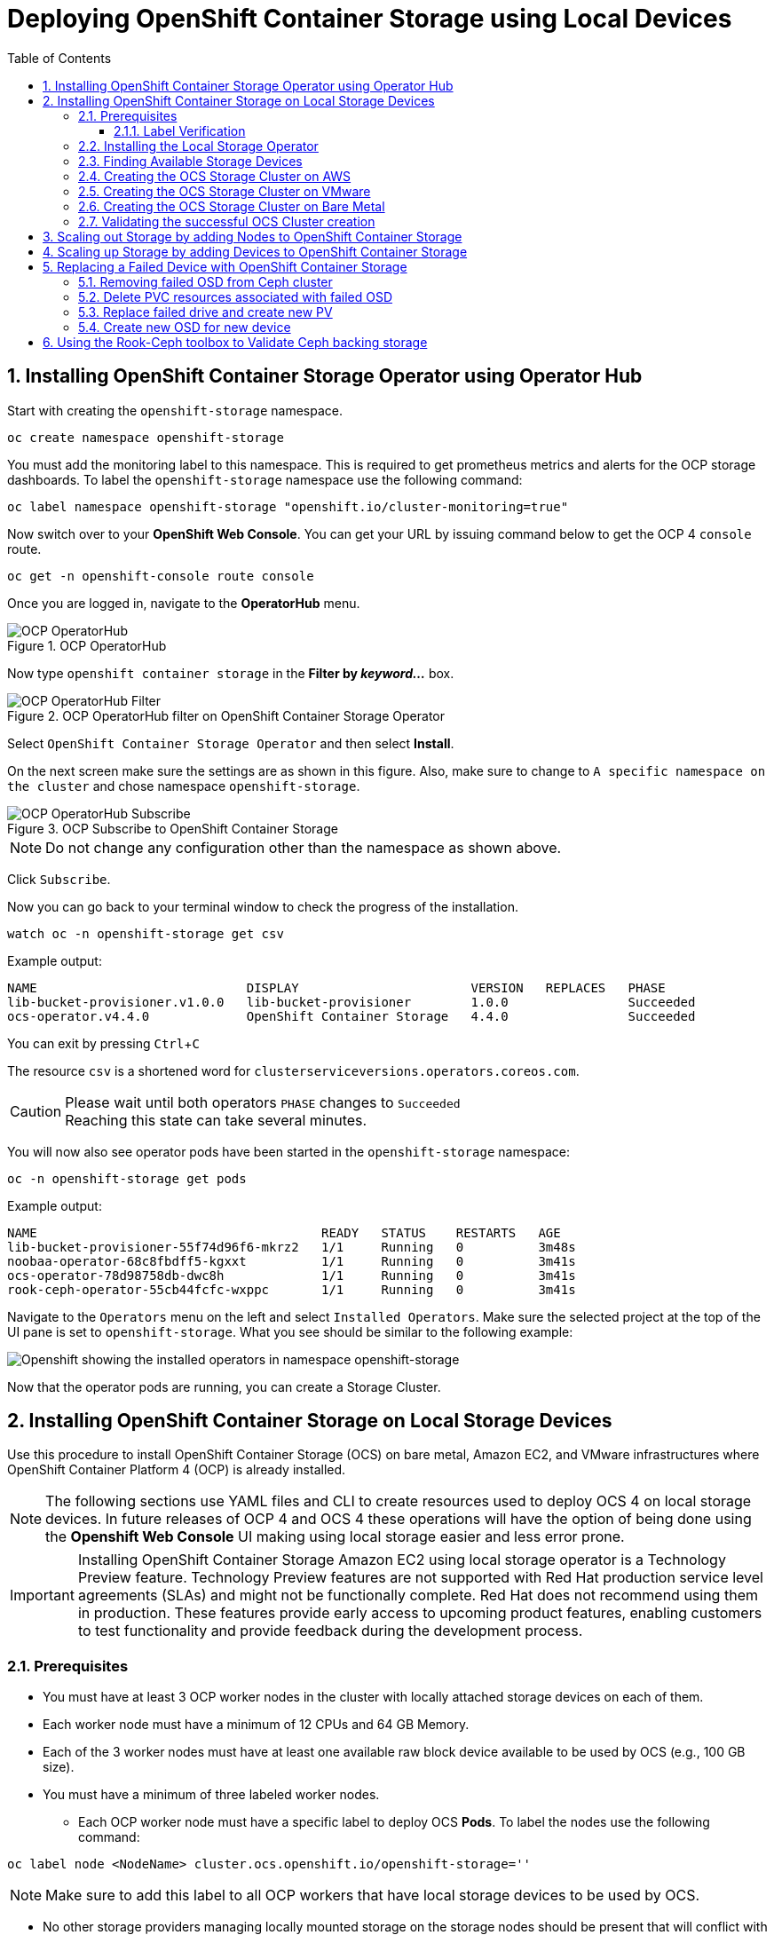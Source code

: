 = Deploying OpenShift Container Storage using Local Devices
:toc: right
:toclevels: 3
:icons: font
:source-highlighter: pygments
:source-language: shell
:numbered:
:imagesdir: ../docs/imgs/
// Activate experimental attribute for Keyboard Shortcut keys
:experimental:

== Installing OpenShift Container Storage Operator using Operator Hub

Start with creating the `openshift-storage` namespace.

[source,role="execute"]
----
oc create namespace openshift-storage
----

You must add the monitoring label to this namespace. This is required to get prometheus metrics and alerts for the OCP storage dashboards. To label the `openshift-storage` namespace use the following command:

[source,role="execute"]
----
oc label namespace openshift-storage "openshift.io/cluster-monitoring=true"
----

// [IMPORTANT]
// ====
// If deploying an OCS pre-release version, *skip* the steps above to create openshift-storage namespace. Instead use https://raw.githubusercontent.com/red-hat-storage/ocs-training/ocs-eap/ocp4ocs4/deploy-with-olm.yaml[deploy-with-olm.yaml] and execute `oc create -f deploy-with-olm.yaml`.
// 
// .Example output:
// ----
// namespace/openshift-storage created
// operatorgroup.operators.coreos.com/openshift-storage-operatorgroup created
// catalogsource.operators.coreos.com/ocs-catalogsource created
// catalogsource.operators.coreos.com/lib-bucket-catalogsource created
// ----
// ====

Now switch over to your *OpenShift Web Console*. You can get your URL by issuing command below to get the OCP 4 `console` route.

[source,role="execute"]
----
oc get -n openshift-console route console
----

Once you are logged in, navigate to the *OperatorHub* menu.

.OCP OperatorHub
image::OCS-OCP-OperatorHub.png[OCP OperatorHub]

Now type `openshift container storage` in the *Filter by _keyword..._* box.

.OCP OperatorHub filter on OpenShift Container Storage Operator
image::OCS4-OCP-OperatorHub-Filter.png[OCP OperatorHub Filter]

Select `OpenShift Container Storage Operator` and then select *Install*.

On the next screen make sure the settings are as shown in this figure. Also, make sure to change to `A specific namespace on the cluster` and chose namespace `openshift-storage`.

.OCP Subscribe to OpenShift Container Storage
image::OCS4-OCP-OperatorHub-Subscribe.png[OCP OperatorHub Subscribe]

NOTE: Do not change any configuration other than the namespace as shown above.

Click `Subscribe`.

Now you can go back to your terminal window to check the progress of the installation.

[source,role="execute"]
----
watch oc -n openshift-storage get csv
----
.Example output:
----
NAME                            DISPLAY                       VERSION   REPLACES   PHASE
lib-bucket-provisioner.v1.0.0   lib-bucket-provisioner        1.0.0                Succeeded
ocs-operator.v4.4.0             OpenShift Container Storage   4.4.0                Succeeded
----

You can exit by pressing kbd:[Ctrl+C]

The resource `csv` is a shortened word for `clusterserviceversions.operators.coreos.com`.

.Please wait until both operators `PHASE` changes to `Succeeded`
CAUTION: Reaching this state can take several minutes.

You will now also see operator pods have been started in the `openshift-storage` namespace:

[source,role="execute"]
----
oc -n openshift-storage get pods
----
.Example output:
----
NAME                                      READY   STATUS    RESTARTS   AGE
lib-bucket-provisioner-55f74d96f6-mkrz2   1/1     Running   0          3m48s
noobaa-operator-68c8fbdff5-kgxxt          1/1     Running   0          3m41s
ocs-operator-78d98758db-dwc8h             1/1     Running   0          3m41s
rook-ceph-operator-55cb44fcfc-wxppc       1/1     Running   0          3m41s
----

Navigate to the `Operators` menu on the left and select `Installed Operators`. Make sure the selected project at the top of the UI pane is set to `openshift-storage`. What you see should be similar to the following example:

image::OCP4-installed-operators.png[Openshift showing the installed operators in namespace openshift-storage]

Now that the operator pods are running, you can create a Storage Cluster.

== Installing OpenShift Container Storage on Local Storage Devices

Use this procedure to install OpenShift Container Storage (OCS) on bare metal, Amazon EC2, and VMware infrastructures where OpenShift Container Platform 4 (OCP) is already installed.

[NOTE]
====
The following sections use YAML files and CLI to create resources used to deploy OCS 4 on local storage devices. In future releases of OCP 4 and OCS 4 these operations will have the option of being done using the *Openshift Web Console* UI making using local storage easier and less error prone.
====

[IMPORTANT]
====
Installing OpenShift Container Storage Amazon EC2 using local storage operator is a Technology Preview feature. Technology Preview features are not supported with Red Hat production service level agreements (SLAs) and might not be functionally complete. Red Hat does not recommend using them in production. These features provide early access to upcoming product features, enabling customers to test functionality and provide feedback during the development process.
====

=== Prerequisites

* You must have at least 3 OCP worker nodes in the cluster with locally attached storage devices on each of them.
* Each worker node must have a minimum of 12 CPUs and 64 GB Memory.
* Each of the 3 worker nodes must have at least one available raw block device available to be used by OCS (e.g., 100 GB size).
* You must have a minimum of three labeled worker nodes.

** Each OCP worker node must have a specific label to deploy OCS *Pods*. To label the nodes use the following command:

[source,role="execute"]
----
oc label node <NodeName> cluster.ocs.openshift.io/openshift-storage=''
----

NOTE: Make sure to add this label to all OCP workers that have local storage devices to be used by OCS.

* No other storage providers managing locally mounted storage on the storage nodes should be present that will conflict with the Local Storage Operator (LSO).

==== Label Verification

Amazon EC2 zone and region topology labels are dynamically applied to OCP nodes by the AWS Cloud Provider. In VMware or bare metal environments, rack topology labels can be applied by a cluster administrator prior to OCS being deployed. OCS inspects zone and rack topology labels and uses them to inform placement policies for data availability and durability.

[NOTE]
====
OCS requires at least three failure domains for data safety and the domains should be *symmetrical* in terms of node quantity. If the OCP nodes used for the OCS deployment do not have preexisting topology labels OCS will generate three virtual racks using `topology.rook.io/rack` topology labels.
====

The following command will output a list of nodes with the OCS label, and print a column for each of the topology labels OCS takes into consideration.

[source,role="execute"]
----
oc get nodes -L failure-domain.beta.kubernetes.io/zone,failure-domain.beta.kubernetes.io/rack,failure-domain.kubernetes.io/zone,failure-domain.kubernetes.io/rack -l cluster.ocs.openshift.io/openshift-storage=''
----

If the output from this command does not print *any* topology labels, then it is safe to proceed.

If the output from this command shows at least three existing unique topology labels (eg. three different racks, or three different zones), then it is safe to proceed.

If there are existing rack labels *and* there are less than 3 different values (e.g., 2 nodes in rack1 and 1 node in rack2 only), then different nodes should be labeled for OCS.

=== Installing the Local Storage Operator

Start with creating the `local-storage` namespace.

[source,role="execute"]
----
oc new-project local-storage
----

Now switch over to your *Openshift Web Console* and select *OperatorHub*. Type `local storage` in the *Filter by _keyword..._* box.

image::OCP4-LSO-filter.png[OperatorHub LSO Operator filter]

Select `Local Storage Operator` and then select *Install*.

On the next screen make sure the settings are as shown in this figure. Also, make sure to change to `A specific namespace on the cluster` and chose namespace `local-storage`.

.OCP Subscribe to Local Storage Operator
image::OCS4-OCP-OperatorHub-LSO-Subscribe.png[OCP OperatorHub Subscribe]

NOTE: Do not change any configuration other than the namespace as shown above.

Click `Subscribe`.

Now you can go back to your terminal window to check the progress of the installation.

[source,role="execute"]
----
oc -n local-storage get pods
----
.Example output:
----
NAME                                     READY   STATUS    RESTARTS   AGE
local-storage-operator-765dc5b87-vfh69   1/1     Running   0          23s
----

The Local Storage Operator (LSO) has been successfully installed. Now move on to creating local persistent volumes (PVs) on the storage nodes using LocalVolume Custom Resource (CR) files.

=== Finding Available Storage Devices

Using LSO to create *PVs* can be done for bare metal, Amazon EC2, or VMware storage devices. What you must know is the exact device name on each of the 3 or more OCP worker nodes you labeled with OCS label `cluster.ocs.openshift.io/openshift-storage=''`. The method to do this is to logon to each node and verify the device names as well, the size of each device, and that the device is available.

Logon to each worker node that will be used for OCS resources and find the unique `by-id` device name for each available raw block device. You will want to copy these values to a clipboard for the next step.

[source,role="execute"]
----
oc debug node/<NodeName>
----

.Example output:
----
oc debug node/ip-10-0-135-71.us-east-2.compute.internal
Starting pod/ip-10-0-135-71us-east-2computeinternal-debug ...
To use host binaries, run `chroot /host`
Pod IP: 10.0.135.71
If you don't see a command prompt, try pressing enter.
sh-4.2# chroot /host
sh-4.4# lsblk
NAME                         MAJ:MIN RM   SIZE RO TYPE MOUNTPOINT
xvda                         202:0    0   120G  0 disk
|-xvda1                      202:1    0   384M  0 part /boot
|-xvda2                      202:2    0   127M  0 part /boot/efi
|-xvda3                      202:3    0     1M  0 part
`-xvda4                      202:4    0 119.5G  0 part
  `-coreos-luks-root-nocrypt 253:0    0 119.5G  0 dm   /sysroot
nvme0n1                      259:0    0   1.7T  0 disk
nvme1n1                      259:1    0   1.7T  0 disk
----

After you know which local devices are available, in this case `nvme0n1` and `nvme1n1`, you can now find the `by-id`, a unique name depending on the hardware serial number for each device.

----
sh-4.4# ls -l /dev/disk/by-id/
total 0
lrwxrwxrwx. 1 root root 10 Mar 17 16:24 dm-name-coreos-luks-root-nocrypt -> ../../dm-0
lrwxrwxrwx. 1 root root 13 Mar 17 16:24 nvme-Amazon_EC2_NVMe_Instance_Storage_AWS10382E5D7441494EC -> ../../nvme0n1
lrwxrwxrwx. 1 root root 13 Mar 17 16:24 nvme-Amazon_EC2_NVMe_Instance_Storage_AWS60382E5D7441494EC -> ../../nvme1n1
lrwxrwxrwx. 1 root root 13 Mar 17 16:24 nvme-nvme.1d0f-4157533130333832453544373434313439344543-416d617a6f6e20454332204e564d6520496e7374616e63652053746f72616765-00000001 -> ../../nvme0n1
lrwxrwxrwx. 1 root root 13 Mar 17 16:24 nvme-nvme.1d0f-4157533630333832453544373434313439344543-416d617a6f6e20454332204e564d6520496e7374616e63652053746f72616765-00000001 -> ../../nvme1n1
----

In this case the EC2 instance type is i3.4xlarge so we know all 3 worker nodes are the same type of machine but their `by-id` identifier is unique for every local device. As shown above, the results of `lsblk` shows the last 2 devices `nvme0n1` and `nvme1n1` are available with a size of 1.7 TB.

For each worker node that has the OCS label (minimum 3) you will need to find the unique `by-id`. For this node they are:

* `nvme-Amazon_EC2_NVMe_Instance_Storage_AWS10382E5D7441494EC`
* `nvme-Amazon_EC2_NVMe_Instance_Storage_AWS60382E5D7441494EC`

This example just shows results for one node so this method needs to be repeated for the other nodes that have storage devices to be used by OCS. 

The next sections will detail how to create and validate the OCS *StorageCluster* using Amazon EC2, VMware, and bare metal local storage devices.

=== Creating the OCS Storage Cluster on AWS

The next step is to create the LSO LocalVolume CR which in turn will create *PVs* and a new *StorageClass* for creating Ceph storage. For this example only device `nvme0n1` will be used on each node using the `by-id` unique identifier in the CR.

Before you create this resource make sure you have labeled your OCP worker nodes with the OCS label.

[source,role="execute"]
----
oc get nodes -l cluster.ocs.openshift.io/openshift-storage -o jsonpath='{range .items[*]}{.metadata.name}{"\n"}'
----
.Example output:
----
ip-10-0-135-71.us-east-2.compute.internal
ip-10-0-145-125.us-east-2.compute.internal
ip-10-0-160-91.us-east-2.compute.internal
----

Now that you know a minimum of 3 nodes are labeled you can proceed. The label is important because it is used as the `nodeSelector` below.

[source,yaml]
.LocalVolume CR local-storage-block.yaml using OCS label as Node Selector and `by-id` device identifier:
----
apiVersion: local.storage.openshift.io/v1
kind: LocalVolume
metadata:
  name: local-block
  namespace: local-storage
spec:
  nodeSelector:
    nodeSelectorTerms:
    - matchExpressions:
        - key: cluster.ocs.openshift.io/openshift-storage
          operator: In
          values:
          - ""
  storageClassDevices:
    - storageClassName: localblock
      volumeMode: Block
      devicePaths:
        - /dev/disk/by-id/nvme-Amazon_EC2_NVMe_Instance_Storage_AWS10382E5D7441494EC   # <-- modify this line
        - /dev/disk/by-id/nvme-Amazon_EC2_NVMe_Instance_Storage_AWS1F45C01D7E84FE3E9   # <-- modify this line
        - /dev/disk/by-id/nvme-Amazon_EC2_NVMe_Instance_Storage_AWS136BC945B4ECB9AE4   # <-- modify this line
----

Create this LocalVolume CR using the following command:

[source,role="execute"]
----
oc create -f local-storage-block.yaml
----
.Example output:
----
localvolume.local.storage.openshift.io/local-block created
----

Now that the CR is created let's see the results.

[source,role="execute"]
----
oc -n local-storage get pods
----
.Example output:
----
NAME                                     READY   STATUS    RESTARTS   AGE
local-block-local-diskmaker-kkp7j        1/1     Running   0          5m1s
local-block-local-diskmaker-nqcgl        1/1     Running   0          5m1s
local-block-local-diskmaker-szd72        1/1     Running   0          5m1s
local-block-local-provisioner-bsztg      1/1     Running   0          5m1s
local-block-local-provisioner-g9zgf      1/1     Running   0          5m1s
local-block-local-provisioner-gzktp      1/1     Running   0          5m1s
local-storage-operator-765dc5b87-vfh69   1/1     Running   0          53m
----

There should now be a new *PV* for each of the local storage devices on the 3 worker nodes. Remember when we checked above there were 2 available storage devices per worker node. Only device `nvme0n1` was used on each worker node and the size is 1.7 TB.

[source,role="execute"]
----
oc get pv
----
.Example output:
----
NAME                CAPACITY   ACCESS MODES   RECLAIM POLICY   STATUS      CLAIM   STORAGECLASS   REASON   AGE
local-pv-40bd1474   1769Gi     RWO            Delete           Available           localblock              5m53s
local-pv-66631f85   1769Gi     RWO            Delete           Available           localblock              5m52s
local-pv-c56e9c     1769Gi     RWO            Delete           Available           localblock              5m53s
----

And finally we should have an additional *StorageClass* as a result of creating this LocalVolume CR. This *StorageClass* will be used when creating *PVCs* in the next step of creating a *StorageCluster*.

[source,role="execute"]
----
oc get sc
----
.Example output:
----
NAME            PROVISIONER                    AGE
gp2 (default)   kubernetes.io/aws-ebs          7h14m
localblock      kubernetes.io/no-provisioner   7m46s
----

For Amazon EC2 instance that have local storage devices (e.g., i3.4xlarge) we need to create a *StorageCluster* Custom Resource (CR) that will use the `localblock` *StorageClass* and 3 *PVs* created in the previous section.

[source,yaml]
.StorageCluster CR cluster-service-AWS.yaml using `gp2` and `localblock` storageclasses:
----
apiVersion: ocs.openshift.io/v1
kind: StorageCluster
metadata:
  name: ocs-storagecluster
  namespace: openshift-storage
spec:
  manageNodes: false
  monPVCTemplate:
    spec:
      accessModes:
      - ReadWriteOnce
      resources:
        requests:
          storage: 10Gi
      storageClassName: gp2
      volumeMode: Filesystem
  storageDeviceSets:
  - count: 1
    dataPVCTemplate:
      spec:
        accessModes:
        - ReadWriteOnce
        resources:
          requests:
            storage: 1
        storageClassName: localblock
        volumeMode: Block
    name: ocs-deviceset
    placement: {}
    portable: false
    replica: 3
    resources: {}
----

[IMPORTANT]
====
The `storage` size for *storageDeviceSets* must be less than or equal to the size of the raw block devices. Setting the value to `1` will guarantee that this requirement is met.
====

Create this StorageCluster CR using the following command:

[source,role="execute"]
----
oc create -f https://raw.githubusercontent.com/red-hat-storage/ocs-training/master/ocp4ocs4/yamls/cluster-service-AWS.yaml
----
.Example output:
----
storagecluster.ocs.openshift.io/ocs-storagecluster created
----

Reference <<Validating the successful OCS Cluster creation>> for how to validate your *StorageCluster* deployment.

=== Creating the OCS Storage Cluster on VMware

The process for using local storage devices for OCP on VMware environments is very similar but has some differences. The first is the types of local storage that is supported for VMware. The 3 types are the following:

* VMDK
* Raw Device Mapping (RDM)
* VMDirectPath

In order to use local storage devices on VMware you must have a minimum of 3 worker nodes with the `same` storage type attached to each node.

Once this has been done you can use a similar method as done for AWS by logging on to the OCP worker nodes with the OCS label (see <<Prerequisites>>) and issuing a `lsblk`. By inspecting the results of this command you will know which devices are available and what the size of each device is (e.g., /dev/sdb is 100 GB). See <<Finding Available Storage Devices>> for more details.

For Monitor storage in the StorageCluster CR use *monDataDirHostPath* and set its value to /var/lib/rook.

Now create the LocalVolume CR for Block *PVs*.

[source,yaml]
.LocalVolume CR local-storage-block.yaml using OCS label as Node Selector:
----
apiVersion: local.storage.openshift.io/v1
kind: LocalVolume
metadata:
  name: local-block
  namespace: local-storage
spec:
  nodeSelector:
    nodeSelectorTerms:
    - matchExpressions:
        - key: cluster.ocs.openshift.io/openshift-storage
          operator: In
          values:
          - ""
  storageClassDevices:
    - storageClassName: localblock
      volumeMode: Block
      devicePaths:
        - /dev/disk/by-id/scsi-36000c2991c27c2e5ba7c47d1e4352de2   # <-- modify this line
        - /dev/disk/by-id/scsi-36000c29682ca9e347926406711f3dc4e   # <-- modify this line
        - /dev/disk/by-id/scsi-36000c296aaf03a9b1e4b01d086bc6348   # <-- modify this line
----

Create this LocalVolume CR for Block *PVs* using the following command:

[source,role="execute"]
----
oc create -f local-storage-block.yaml
----

Check for the new `localblock` *StorageClass*.

[source,role="execute"]
----
oc get sc | grep localblock
----
.Example output:
----
NAME            PROVISIONER                     AGE
localblock      kubernetes.io/no-provisioner    8m38s
----

After the new *StorageClasses* are created there will be new *PVs* with `Available` status.

[source,role="execute"]
----
oc get get pv
----
.Example output:
----
NAME                CAPACITY   ACCESS MODES   RECLAIM POLICY   STATUS      CLAIM   STORAGECLASS   REASON   AGE
local-pv-150fdc87   100Gi      RWO            Delete           Available           localblock              2m11s
local-pv-183bfc0a   100Gi      RWO            Delete           Available           localblock              2m11s
local-pv-b2f5cb25   100Gi      RWO            Delete           Available           localblock              2m21s
----

The last step for using local storage on VMware is to create the *StorageCluster*. This is again very similar to how it was done for AWS but with a few changes.

[source,yaml]
.StorageCluster CR cluster-service-VMware.yaml using `localblock` storageclass:
----
apiVersion: ocs.openshift.io/v1
kind: StorageCluster
metadata:
  name: ocs-storagecluster
  namespace: openshift-storage
spec:
  manageNodes: false
  monDataDirHostPath: /var/lib/rook
  storageDeviceSets:
  - count: 1
    dataPVCTemplate:
      spec:
        accessModes:
        - ReadWriteOnce
        resources:
          requests:
            storage: 1
        storageClassName: localblock
        volumeMode: Block
    name: ocs-deviceset
    placement: {}
    portable: false
    replica: 3
    resources: {}
----

[IMPORTANT]
====
The `storage` size for *storageDeviceSets* must be less than or equal to the size of the raw block devices. Setting the value to `1` for will guarantee that this requirement is met.
====

Create this StorageCluster CR using the following command:

[source,role="execute"]
----
oc create -f https://raw.githubusercontent.com/red-hat-storage/ocs-training/master/ocp4ocs4/yamls/cluster-service-VMware.yaml
----
.Example output:
----
storagecluster.ocs.openshift.io/ocs-storagecluster created
----

Reference <<Validating the successful OCS Cluster creation>> for how to validate your *StorageCluster* deployment.

=== Creating the OCS Storage Cluster on Bare Metal

The process for using local storage devices for OCP on bare methal environments is very similar to both AWS and VMware environments with some differences.

In order to use local storage devices on bare metal servers you must have a minimum of 3 worker nodes. Each of the machines must have at least one raw block device and the `same` storage type attached to each node (.e.g., 2TB NVMe drive).

To identify the storage devices on each node use the same method as the one used for AWS and VMWare environments by logging on to each OCS worker node and issuing a lsblk command. By inspecting the results of this command you will know which devices are available and their size. See <<Finding Available Storage Devices>> for more details.

For Monitor storage in the StorageCluster CR use *monDataDirHostPath* and set its value to /var/lib/rook.

First step is to create the LocalVolume CR for Block *PVs*.

[source,yaml]
.LocalVolume CR local-storage-block.yaml using OCS label as Node Selector:
----
apiVersion: local.storage.openshift.io/v1
kind: LocalVolume
metadata:
  name: local-block
  namespace: local-storage
spec:
  nodeSelector:
    nodeSelectorTerms:
    - matchExpressions:
        - key: cluster.ocs.openshift.io/openshift-storage
          operator: In
          values:
          - ""
  storageClassDevices:
    - storageClassName: localblock
      volumeMode: Block
      devicePaths:
        - /dev/disk/by-id/nvme-INTEL_SSDPEKKA128G7_BTPY81260978128A   # <-- modify this line
        - /dev/disk/by-id/nvme-INTEL_SSDPEKKA128G7_BTPY80440W5U128A   # <-- modify this line
        - /dev/disk/by-id/nvme-INTEL_SSDPEKKA128G7_BTPYB85AABDE128A   # <-- modify this line
        - /dev/disk/by-id/nvme-INTEL_SSDPEKKA128G7_BTPY0A60CB81128A   # <-- modify this line
        - /dev/disk/by-id/nvme-INTEL_SSDPEKKA128G7_BTPY0093D45E128A   # <-- modify this line
        - /dev/disk/by-id/nvme-INTEL_SSDPEKKA128G7_BTPYE46F6060128A   # <-- modify this line
----

Create this LocalVolume CR for Block *PVs* using the following command:

[source,role="execute"]
----
oc create -f local-storage-file.yaml
----

Check for the new `localblock` *StorageClass*.

[source,role="execute"]
----
oc get sc | grep localblock
----
.Example output:
----
NAME            PROVISIONER                     AGE
localblock      kubernetes.io/no-provisioner    10m20s
----

The last step for using local storage on bare metal servers is to create the *StorageCluster*. This is again very similar to how it was done for AWS and VMware.

[source,yaml]
.StorageCluster CR cluster-service-metal.yaml using `monDataDirHostPath` and `localblock` storageclass:
----
apiVersion: ocs.openshift.io/v1
kind: StorageCluster
metadata:
  name: ocs-storagecluster
  namespace: openshift-storage
spec:
  manageNodes: false
  monDataDirHostPath: /var/lib/rook
  storageDeviceSets:
  - count: 1
    dataPVCTemplate:
      spec:
        accessModes:
        - ReadWriteOnce
        resources:
          requests:
            storage: 1
        storageClassName: localblock
        volumeMode: Block
    name: ocs-deviceset
    placement: {}
    portable: false
    replica: 3
    resources: {}
----

[IMPORTANT]
====
The `storage` size for *storageDeviceSets* must be less than or equal to the size of the raw block devices. Setting the value to `1` for both will guarantee that this requirement is met.
====

Create this StorageCluster CR using the following command:

[source,role="execute"]
----
oc create -f https://raw.githubusercontent.com/red-hat-storage/ocs-training/master/ocp4ocs4/yamls/cluster-service-metal.yaml
----
.Example output:
----
storagecluster.ocs.openshift.io/ocs-storagecluster created
----

Reference <<Validating the successful OCS Cluster creation>> for how to validate your *StorageCluster* deployment.

=== Validating the successful OCS Cluster creation

Once the *StorageCluster* is created OCS pods will start showing up in the `openshift-storage` namespace. For the deployment to completely finish could take up to 10 minutes so be patient. Below you will find examples of a successful deployment of the OCS *Pods* and *PVCs*.

[source,role="execute"]
----
oc -n openshift-storage get pods
----
.Example output:
----
NAME                                                                  READY   STATUS      RESTARTS   AGE
pod/csi-cephfsplugin-kzfrx                                            3/3     Running     0          7m49s
pod/csi-cephfsplugin-provisioner-67777bbbc9-j28s9                     5/5     Running     0          7m49s
pod/csi-cephfsplugin-provisioner-67777bbbc9-nrghg                     5/5     Running     0          7m49s
pod/csi-cephfsplugin-vm4qw                                            3/3     Running     0          7m49s
pod/csi-cephfsplugin-xzqc6                                            3/3     Running     0          7m49s
pod/csi-rbdplugin-9jvmd                                               3/3     Running     0          7m50s
pod/csi-rbdplugin-bzpb2                                               3/3     Running     0          7m50s
pod/csi-rbdplugin-provisioner-8569698c9b-hdzgh                        5/5     Running     0          7m49s
pod/csi-rbdplugin-provisioner-8569698c9b-ll9wm                        5/5     Running     0          7m49s
pod/csi-rbdplugin-tf68q                                               3/3     Running     0          7m50s
pod/lib-bucket-provisioner-55f74d96f6-mkrz2                           1/1     Running     0          162m
pod/noobaa-core-0                                                     1/1     Running     0          3m37s
pod/noobaa-db-0                                                       1/1     Running     0          3m37s
pod/noobaa-endpoint-679dfc8669-2cxt5                                  1/1     Running     0          2m12s
pod/noobaa-operator-68c8fbdff5-kgxxt                                  1/1     Running     0          162m
pod/ocs-operator-78d98758db-dwc8h                                     1/1     Running     0          162m
pod/rook-ceph-crashcollector-ip-10-0-135-71-7f4647b5f5-cp4nt          1/1     Running     0          4m35s
pod/rook-ceph-crashcollector-ip-10-0-145-125-f765fc64b-tnlrp          1/1     Running     0          5m42s
pod/rook-ceph-crashcollector-ip-10-0-160-91-5fb874cd6c-4bqvl          1/1     Running     0          6m29s
pod/rook-ceph-drain-canary-86f0e65050c75c523a149de3c6c7b27c-85f4255   1/1     Running     0          3m41s
pod/rook-ceph-drain-canary-a643022da9a50239ad6fc41164ccb7c4-7cnjt4n   1/1     Running     0          3m42s
pod/rook-ceph-drain-canary-e290c9c7dc116eb65fcb3ad57067aa65-54mgcfs   1/1     Running     0          3m38s
pod/rook-ceph-mds-ocs-storagecluster-cephfilesystem-a-7d7d5b5fxqdbs   1/1     Running     0          3m24s
pod/rook-ceph-mds-ocs-storagecluster-cephfilesystem-b-6899b5b6znmtx   1/1     Running     0          3m23s
pod/rook-ceph-mgr-a-544b89b5c6-l6s2l                                  1/1     Running     0          4m14s
pod/rook-ceph-mon-a-b74c86ddf-dq25t                                   1/1     Running     0          5m15s
pod/rook-ceph-mon-b-7cb5446957-kxz4w                                  1/1     Running     0          4m51s
pod/rook-ceph-mon-c-56d689c77c-gb5n9                                  1/1     Running     0          4m35s
pod/rook-ceph-operator-55cb44fcfc-wxppc                               1/1     Running     0          162m
pod/rook-ceph-osd-0-74b8654667-kccs8                                  1/1     Running     0          3m42s
pod/rook-ceph-osd-1-7cc9444867-wzvmh                                  1/1     Running     0          3m41s
pod/rook-ceph-osd-2-5b5c4dcd57-tr5ck                                  1/1     Running     0          3m38s
pod/rook-ceph-osd-prepare-ocs-deviceset-0-0-dq89h-pzh4d               0/1     Completed   0          3m55s
pod/rook-ceph-osd-prepare-ocs-deviceset-1-0-wnbrp-7ls8b               0/1     Completed   0          3m55s
pod/rook-ceph-osd-prepare-ocs-deviceset-2-0-xst6j-mjpv7               0/1     Completed   0          3m55s
----

[source,role="execute"]
----
oc -n openshift-storage get pvc
----
.Example output:
----
NAME                                            STATUS   VOLUME                                     CAPACITY   ACCESS MODES   STORAGECLASS                  AGE
persistentvolumeclaim/db-noobaa-db-0            Bound    pvc-99634049-ee21-490d-9fa7-927bbf3c87bc   50Gi       RWO            ocs-storagecluster-ceph-rbd   4m16s
persistentvolumeclaim/ocs-deviceset-0-0-dq89h   Bound    local-pv-40bd1474                          1769Gi     RWO            localblock                    4m35s
persistentvolumeclaim/ocs-deviceset-1-0-wnbrp   Bound    local-pv-66631f85                          1769Gi     RWO            localblock                    4m35s
persistentvolumeclaim/ocs-deviceset-2-0-xst6j   Bound    local-pv-c56e9c                            1769Gi     RWO            localblock                    4m35s
persistentvolumeclaim/rook-ceph-mon-a           Bound    pvc-0cc612ce-22ff-4f3c-bc0d-147e88d45df3   10Gi       RWO            gp2                           7m55s
persistentvolumeclaim/rook-ceph-mon-b           Bound    pvc-7c0187c1-1000-4d3b-8b31-d17235328082   10Gi       RWO            gp2                           7m44s
persistentvolumeclaim/rook-ceph-mon-c           Bound    pvc-e30645cd-1733-46c5-b0bf-566bdd0d2ab8   10Gi       RWO            gp2                           7m34s
----

If we now look again at the *PVs* again you will see they are now in a `Bound` state verses `Available` as they were before OCS *StorageCluster* was created.

[source,role="execute"]
----
oc get pv | grep localblock
----
.Example output:
----
local-pv-40bd1474                          1769Gi     RWO            Delete           Bound       openshift-storage/ocs-deviceset-0-0-dq89h   localblock                             46m
local-pv-66631f85                          1769Gi     RWO            Delete           Bound       openshift-storage/ocs-deviceset-1-0-wnbrp   localblock                             46m
local-pv-c56e9c                            1769Gi     RWO            Delete           Bound       openshift-storage/ocs-deviceset-2-0-xst6j   localblock                             46m
----

You can check the status of the storage cluster with the following:

[source,role="execute"]
----
oc get storagecluster -n openshift-storage
----
.Example output:
----
NAME                 AGE   PHASE   CREATED AT             VERSION
ocs-storagecluster   14m   Ready   2020-03-11T22:52:04Z   4.3.0
----

If it says `Ready` you can continue on to using OCS storage for applications.

== Scaling out Storage by adding Nodes to OpenShift Container Storage

You must have three OCP worker nodes with the same storage type and size attached to each node (for example, 2TB NVMe drive) as the original OCS *StorageCluster* was created with. 

* Each OCP worker node must have a specific label to deploy OCS *Pods*. To label the nodes use the following command:

[source,role="execute"]
----
oc label node <NodeName> cluster.ocs.openshift.io/openshift-storage=''
----

Once the new nodes are labeled you are ready to add the new local storage device(s) available in these new worker nodes to the OCS *StorageCluster*. Follow the process in the <<Scaling up Storage by adding Devices to OpenShift Container Storage, next section>> to create new *PVs* and increase the number of Ceph OSDs. The new OSDs (3 minimum) most likely will be scheduled by OpenShift on the new worker nodes with the OCS label.

== Scaling up Storage by adding Devices to OpenShift Container Storage

Use this procedure to add storage capacity (additional storage devices) to your configured Red Hat OpenShift Container Storage worker nodes.

To add storage capacity to existing OCP nodes with OCS installed, you will need to find the unique `by-id` identifier for available devices that you want to add, a minimum of one device per worker node. See <<Finding Available Storage Devices>> for more details. Make sure to do this process for all existing nodes (minimum of 3) that you want to add storage to.

[source,yaml]
.LocalVolume CR local-storage-block-expand.yaml using OCS label as Node Selector and `by-id` device identifier:
----
apiVersion: local.storage.openshift.io/v1
kind: LocalVolume
metadata:
  name: local-block
  namespace: local-storage
spec:
  nodeSelector:
    nodeSelectorTerms:
    - matchExpressions:
        - key: cluster.ocs.openshift.io/openshift-storage
          operator: In
          values:
          - ""
  storageClassDevices:
    - storageClassName: localblock
      volumeMode: Block
      devicePaths:
        - /dev/disk/by-id/nvme-Amazon_EC2_NVMe_Instance_Storage_AWS10382E5D7441494EC   # <-- modify this line
        - /dev/disk/by-id/nvme-Amazon_EC2_NVMe_Instance_Storage_AWS60382E5D7441494EC   # <-- modify this line
        - /dev/disk/by-id/nvme-Amazon_EC2_NVMe_Instance_Storage_AWS1F45C01D7E84FE3E9   # <-- modify this line
        - /dev/disk/by-id/nvme-Amazon_EC2_NVMe_Instance_Storage_AWS6F45C01D7E84FE3E9   # <-- modify this line
        - /dev/disk/by-id/nvme-Amazon_EC2_NVMe_Instance_Storage_AWS136BC945B4ECB9AE4   # <-- modify this line
        - /dev/disk/by-id/nvme-Amazon_EC2_NVMe_Instance_Storage_AWS636BC945B4ECB9AE4   # <-- modify this line
----

You can see that in this CR new `by-id` devices have been added. Each device maps to `nvme1n1` on one of three worker node.

* nvme-Amazon_EC2_NVMe_Instance_Storage_AWS60382E5D7441494EC
* nvme-Amazon_EC2_NVMe_Instance_Storage_AWS6F45C01D7E84FE3E9
* nvme-Amazon_EC2_NVMe_Instance_Storage_AWS636BC945B4ECB9AE4

Create this LocalVolume CR using the following command:

[source,role="execute"]
----
oc apply -f local-storage-block-expand.yaml
----
.Example output:
----
localvolume.local.storage.openshift.io/local-block configured
----

Now that the CR is created let's see the results.

[source,role="execute"]
----
oc get pv | grep localblock
----
.Example output
----
local-pv-1d63db9e   1769Gi     RWO            Delete           Available           localblock              33s
local-pv-1eb9da0a   1769Gi     RWO            Delete           Available           localblock              25s
local-pv-31021a83   1769Gi     RWO            Delete           Available           localblock              48s
...
----

Now there are 3 more `Available` *PVs* to add to our *StorageCluster*. To do the expansion the only modification to the StorageCluster CR is to modify the `count` for *storageDeviceSets* from `1` to `2`.

[source,yaml]
.StorageCluster CR cluster-service-AWS-expand.yaml using `gp2` and `localblock` storageclasses:
----
apiVersion: ocs.openshift.io/v1
kind: StorageCluster
metadata:
  name: ocs-storagecluster
  namespace: openshift-storage
spec:
  manageNodes: false
  monPVCTemplate:
    spec:
      accessModes:
      - ReadWriteOnce
      resources:
        requests:
          storage: 10Gi
      storageClassName: gp2
      volumeMode: Filesystem
  storageDeviceSets:
  - count: 2   # <-- modify count to 2
    dataPVCTemplate:
      spec:
        accessModes:
        - ReadWriteOnce
        resources:
          requests:
            storage: 1
        storageClassName: localblock
        volumeMode: Block
    name: ocs-deviceset
    placement: {}
    portable: false
    replica: 3
    resources: {}
----

[IMPORTANT]
====
The `storage` size for *storageDeviceSets* must be less than or equal to the size of the raw block devices. Setting the value to `1` will guarantee that this requirement is met.
====

Create this StorageCluster CR using the following command:

[source,role="execute"]
----
oc apply -f https://raw.githubusercontent.com/red-hat-storage/ocs-training/master/ocp4ocs4/yamls/cluster-service-AWS-expand.yaml
----
.Example output:
----
storagecluster.ocs.openshift.io/ocs-storagecluster configured
----

You should now have 3 more OSD *Pods* (osd-3, osd-4 and osd-5) and 3 more osd-prepare *Pods*.

[source,role="execute"]
----
oc get pods -n openshift-storage | grep 'ceph-osd'
----
.Example output:
----
...
rook-ceph-osd-3-568d8797b6-j5xqx                                  1/1     Running     0          14m
rook-ceph-osd-4-cc4747fdf-5glgl                                   1/1     Running     0          14m
rook-ceph-osd-5-94c46bbcc-tb7pw                                   1/1     Running     0          14m
...
rook-ceph-osd-prepare-ocs-deviceset-0-1-mcmlv-qmn4r               0/1     Completed   0          14m
rook-ceph-osd-prepare-ocs-deviceset-1-1-tjh2d-fl5zc               0/1     Completed   0          14m
rook-ceph-osd-prepare-ocs-deviceset-2-1-nqlkg-x9wdn               0/1     Completed   0          14m
----

Reference <<Validating the successful OCS Storage Cluster creation on AWS>> for how to validate your *StorageCluster* deployment.

== Replacing a Failed Device with OpenShift Container Storage

This process should be followed when an OSD *Pod* is in an `Error` state and the root cause is a failed underlying storage device.

Login to *OpenShift Web Console* and view the storage Dashboard.

.OCP Storage Dashboard status after OSD failed
image::OCS4-OCP-Dashboard-Status-Bad.png[OCP Storage Dashboard status]

[NOTE]
====
Make sure to have the Rook-Ceph `toolbox` *Pod* available. Instructions for deploying the `toolbox` can be found in <<Using the Rook-Ceph toolbox to Validate Ceph backing storage>>.
====

=== Removing failed OSD from Ceph cluster
The first step is to identify the OCP node that has the bad OSD scheduled on it. In this example it is OCP node `compute-2`.

[source,role="execute"]
----
oc get -n openshift-storage pods -o wide | grep osd | grep -v prepare
----
.Example output:
----
rook-ceph-osd-0-6d77d6c7c6-m8xj6                                  0/1     CrashLoopBackOff        0          24h   10.129.0.16   compute-2   <none>           <none>
rook-ceph-osd-1-85d99fb95f-2svc7                                  1/1     Running     	        0          24h   10.128.2.24   compute-0   <none>           <none>
rook-ceph-osd-2-6c66cdb977-jp542                                  1/1     Running     	        0          24h   10.130.0.18   compute-1   <none>           <none>
----

Now that the OCP node has been identified you will log into the `toolbox` *Pod*. 

[source,role="execute"]
----
TOOLS_POD=$(oc get pods -n openshift-storage -l app=rook-ceph-tools -o name)
oc rsh -n openshift-storage $TOOLS_POD
----

Run the following command to get {osd-id} for the failed drive. The STATUS you are looking for is *down*. In this example it is `osd.0`.

[source,role="execute"]
----
ceph osd tree
----
.Example output
----
ID  CLASS WEIGHT  TYPE NAME                            STATUS REWEIGHT PRI-AFF 
 -1       0.29008 root default                                                 
 -4       0.09669     rack rack0                                               
 -3       0.09669         host ocs-deviceset-0-0-nvs68                         
  0   hdd 0.09669             osd.0                      down  1.00000 1.00000 
 -8       0.09669     rack rack1                                               
 -7       0.09669         host ocs-deviceset-1-0-959rp                         
  1   hdd 0.09669             osd.1                        up  1.00000 1.00000 
-12       0.09669     rack rack2                                               
-11       0.09669         host ocs-deviceset-2-0-79j94                         
  2   hdd 0.09669             osd.2                        up  1.00000 1.00000
----

The following process will remove the *down* OSD from the cluster so a new OSD can be added.

[source,role="execute"]
----
ceph osd out {osd-id}
----
.Example output
----
marked out osd.0.
----

After the OSD is marked out the `OSD REWEIGHT RATIO` is set to `zero`. This will cause the data to migrate from this OSD to the remaining OSDs.

[CAUTION]
====
In the case of only three OSDs the data cannot migrate because there is only one OSD in each of the 3 availability zones and only 2 OSDs are operational.
==== 

[source,role="execute"]
----
ceph osd tree
----
.Example output
----
ID  CLASS WEIGHT  TYPE NAME                            STATUS REWEIGHT PRI-AFF 
 -1       0.29008 root default                                                 
 -4       0.09669     rack rack0                                               
 -3       0.09669         host ocs-deviceset-0-0-nvs68                         
  0   hdd 0.09669             osd.0                      down        0 1.00000 
 -8       0.09669     rack rack1                                               
 -7       0.09669         host ocs-deviceset-1-0-959rp                         
  1   hdd 0.09669             osd.1                        up  1.00000 1.00000 
-12       0.09669     rack rack2                                               
-11       0.09669         host ocs-deviceset-2-0-79j94                         
  2   hdd 0.09669             osd.2                        up  1.00000 1.00000
----

In the case where the data can be migrated off the OSD in a `Error` state, you will want to wait until all *PGs* are `active+clean`.

[source,role="execute"]
----
ceph pg stat
----
.Example output for all data (PGs) migrating off of OSD
----
192 pgs: 192 active+clean; 
380 MiB data, 1015 MiB used, 1.5 TiB / 1.5 TiB avail; 
1.2 KiB/s rd, 59 KiB/s wr, 8 op/s
----

Now this OSD needs to be removed from the Ceph cluster.

[source,role="execute"]
----
ceph osd purge {osd-id} --yes-i-really-mean-it
----
.Example output
----
purged osd.0
----

Now check to see that the OSD is removed.

----
ceph osd tree
----
.Example output for 3 OSD cluster after osd.0 purged
----
ID  CLASS WEIGHT  TYPE NAME                            STATUS REWEIGHT PRI-AFF 
 -1       0.19339 root default                                                 
 -4             0     rack rack0                                               
 -3             0         host ocs-deviceset-0-0-nvs68                         
 -8       0.09669     rack rack1                                               
 -7       0.09669         host ocs-deviceset-1-0-959rp                         
  1   hdd 0.09669             osd.1                        up  1.00000 1.00000 
-12       0.09669     rack rack2                                               
-11       0.09669         host ocs-deviceset-2-0-79j94                         
  2   hdd 0.09669             osd.2                        up  1.00000 1.00000
----

You can now exit the toolbox by either pressing kbd:[Ctrl+D] or by executing

[source,role="execute"]
----
exit
----

=== Delete PVC resources associated with failed OSD

First the *DeviceSet* must be identified that is associated with the failed OSD. In this example the *PVC* name is `ocs-deviceset-0-0-nvs68`.

[source,role="execute"]
----
oc get -o yaml -n openshift-storage deployment rook-ceph-osd-{osd-id} | grep ceph.rook.io/pvc
----
.Example output
----
ceph.rook.io/pvc: ocs-deviceset-0-0-nvs68
ceph.rook.io/pvc: ocs-deviceset-0-0-nvs68
----

Scale down failed OSD *deployment* to `replicas=0`. In this example the deployment name is `rook-ceph-osd-0`.

[source,role="execute"]
----
oc scale -n openshift-storage deployment rook-ceph-osd-{osd-id} --replicas=0
----
.Example output
----
deployment.extensions/rook-ceph-osd-0 scaled
----

Now identify the *PV* associated with the *PVC* identified earlier. In this example the associated *PV* is `local-pv-d9c5cbd6`.

[source,role="execute"]
----
oc get -n openshift-storage pvc ocs-deviceset-0-0-nvs68
----
.Example output
----
NAME                      STATUS        VOLUME              CAPACITY   ACCESS MODES   STORAGECLASS   AGE
ocs-deviceset-0-0-nvs68   Bound   local-pv-d9c5cbd6   100Gi      RWO            localblock     24h
----

Now the failed device name needs to be identified. In this example the device name is `sdb`.

[source,role="execute"]
----
oc get pv local-pv-d9c5cbd6 -o yaml | grep path
----
.Example output
----
path: /mnt/local-storage/localblock/sdb
----

The next step is to identify the `prepare-pod` associated with the failed OSD.

[source,role="execute"]
----
oc describe -n openshift-storage pvc ocs-deviceset-0-0-nvs68 | grep Mounted
----
.Example output
----
Mounted By:    rook-ceph-osd-prepare-ocs-deviceset-0-0-nvs68-zblp7
----

This `prepare-pod` must be deleted before the associated *PVC* can be removed.

[source,role="execute"]
----
oc delete -n openshift-storage pod rook-ceph-osd-prepare-ocs-deviceset-0-0-nvs68-zblp7
----
.Example output
----
pod "rook-ceph-osd-prepare-ocs-deviceset-0-0-nvs68-zblp7" deleted
----

Now the *PVC* associated with the failed OSD can be deleted.

[source,role="execute"]
----
oc delete -n openshift-storage pvc -n openshift-storage ocs-deviceset-0-0-nvs68
----
.Example output
----
persistentvolumeclaim "ocs-deviceset-0-0-nvs68" deleted
----

=== Replace failed drive and create new PV

After the *PVC* associated with the failed drive is deleted, it is time to replace the failed drive and use this new drive to create a new OCP *PV*.

First step is to login to the OCP node with the failed drive and record the `/dev/disk/by-id/{id}` that is to be replaced. In this example the OCP node is `compute-2`.

[source,role="execute"]
----
oc debug node/compute-2
----
.Example output
----
Starting pod/compute-2-debug ...
To use host binaries, run `chroot /host`
Pod IP: 10.70.56.66
If you don't see a command prompt, try pressing enter.
sh-4.2# chroot /host
----

Using the device name identified earlier, `sdb`, record the `/dev/disk/by-id/{id}` for use in the next step.

----
sh-4.4# ls -alh /mnt/local-storage/localblock
----
.Example output
----
total 0
drwxr-xr-x. 2 root root 17 Apr  8 23:03 .
drwxr-xr-x. 3 root root 24 Apr  8 23:03 ..
lrwxrwxrwx. 1 root root 54 Apr  8 23:03 sdb -> /dev/disk/by-id/scsi-36000c2962b2f613ba1f8f4c5cf952237
----

Identify the device name for the new drive. In this example `sdd`.

----
sh-4.4# lsblk
----
.Example output
----
NAME                         MAJ:MIN RM  SIZE RO TYPE MOUNTPOINT
sda                            8:0    0   60G  0 disk 
|-sda1                         8:1    0  384M  0 part /boot
|-sda2                         8:2    0  127M  0 part /boot/efi
|-sda3                         8:3    0    1M  0 part 
`-sda4                         8:4    0 59.5G  0 part 
  `-coreos-luks-root-nocrypt 253:0    0 59.5G  0 dm   /sysroot
sdb                            8:16   0  100G  0 disk 
`-ceph--c1d5448f--d79b--4778--977c--49a6b50d700a-osd--block--f85be71c--98f5--49c3--bf6f--1f1e3645d251
                             253:1    0   99G  0 lvm  
sdc                            8:32   0   10G  0 disk /var/lib/kubelet/pods/df23429b-6dad-4d8c-b705-22871ba979de/vol
sdd                            8:48   0  100G  0 disk
----

Now identify the `/dev/disk/by-id/{id}` for the new drive and record for use in the next step.

----
sh-4.2# ls -alh /dev/disk/by-id | grep sdd
----
.Example output
----
lrwxrwxrwx. 1 root root   9 Apr  9 20:45 scsi-36000c29f5c9638dec9f19b220fbe36b1 -> ../../sdd
lrwxrwxrwx. 1 root root   9 Apr  9 20:45 wwn-0x6000c29f5c9638dec9f19b220fbe36b1 -> ../../sdd
----

After the new `/dev/disk/by-id/{id}` is available a new disk entry can be added to the *LocalVolume* CR.  

[source,role="execute"]
----
oc get -n local-storage localvolume
----
.Example output
----
NAME          AGE
local-block   25h
----

Edit *LocalVolume* CR and remove or comment out failed device `/dev/disk/by-id/{id}` and add the new `/dev/disk/by-id/{id}`. In this example the new device is `/dev/disk/by-id/scsi-36000c29f5c9638dec9f19b220fbe36b1`.

[source,role="execute"]
----
oc edit -n local-storage localvolume local-block
----
.Example output
----
[...]
  storageClassDevices:
  - devicePaths:
    - /dev/disk/by-id/scsi-36000c29346bca85f723c4c1f268b5630
    - /dev/disk/by-id/scsi-36000c29134dfcfaf2dfeeb9f98622786
#   - /dev/disk/by-id/scsi-36000c2962b2f613ba1f8f4c5cf952237
    - /dev/disk/by-id/scsi-36000c29f5c9638dec9f19b220fbe36b1
    storageClassName: localblock
    volumeMode: Block
[...]
----

Make sure to save the changes after editing using kbd:[:wq!].

Validate that there is new `Available` *PV* of correct size and that the old *PV* is now in a `Released` state.

[source,role="execute"]
----
oc get pv | grep 100Gi
----
.Example output
----
local-pv-3e8964d3                          100Gi      RWO            Delete           Bound       openshift-storage/ocs-deviceset-2-0-79j94   localblock                             25h
local-pv-414755e0                          100Gi      RWO            Delete           Bound       openshift-storage/ocs-deviceset-1-0-959rp   localblock                             25h
local-pv-b481410                           100Gi      RWO            Delete           Available                                               localblock                             3m24s
local-pv-d9c5cbd6                          100Gi      RWO            Delete           Released    openshift-storage/ocs-deviceset-0-0-nvs68   localblock
----

Login to OCP node with failed device and remove the old symlink. Validate it is removed before proceeding.

[source,role="execute"]
----
oc debug node/compute-2
----
.Example output
----
Starting pod/compute-2-debug ...
To use host binaries, run `chroot /host`
Pod IP: 10.70.56.66
If you don't see a command prompt, try pressing enter.
sh-4.2# chroot /host
----

Identify the old `symlink` for the failed device name. In this example the failed device name is `sdb`.

----
sh-4.4# ls -alh /mnt/local-storage/localblock
----
.Example output
----
total 0
drwxr-xr-x. 2 root root 28 Apr 10 00:42 .
drwxr-xr-x. 3 root root 24 Apr  8 23:03 ..
lrwxrwxrwx. 1 root root 54 Apr  8 23:03 sdb -> /dev/disk/by-id/scsi-36000c2962b2f613ba1f8f4c5cf952237
lrwxrwxrwx. 1 root root 54 Apr 10 00:42 sdd -> /dev/disk/by-id/scsi-36000c29f5c9638dec9f19b220fbe36b1
----

Remove the `symlink`.

----
sh-4.4# rm /mnt/local-storage/localblock/sdb
----

Validate the `symlink` is removed.

----
sh-4.4# ls -alh /mnt/local-storage/localblock
----
.Example output
----
total 0
drwxr-xr-x. 2 root root 17 Apr 10 00:56 .
drwxr-xr-x. 3 root root 24 Apr  8 23:03 ..
lrwxrwxrwx. 1 root root 54 Apr 10 00:42 sdd -> /dev/disk/by-id/scsi-36000c29f5c9638dec9f19b220fbe36b1
----

=== Create new OSD for new device

Start by deleting the *PV* associated with the failed device. This *PV* name was identified in an earlier step. In this example the *PV* name is `local-pv-d9c5cbd6`.

[source,role="execute"]
----
oc delete pv local-pv-d9c5cbd6
----
.Example output
----
persistentvolume "local-pv-d9c5cbd6" deleted
----

Verify *PV* for the failed drive is now gone. There should still be an `Available` *PV* for the new drive.

[source,role="execute"]
----
oc get pv | grep 100Gi
----
.Example output
----
local-pv-3e8964d3                          100Gi      RWO            Delete           Bound       openshift-storage/ocs-deviceset-2-0-79j94   localblock                             1d20h
local-pv-414755e0                          100Gi      RWO            Delete           Bound       openshift-storage/ocs-deviceset-1-0-959rp   localblock                             1d20h
local-pv-b481410                           100Gi      RWO            Delete           Available                                               localblock                             1d18h
----

Next step is to delete the *deployment* for the failed OSD *Pod*. This *deployment* was scaled to `replicas=0` in an earlier step. 

[source,role="execute"]
----
oc get -n openshift-storage deployments | grep osd
----
.Example output
----
rook-ceph-osd-0                                      0/0     0            0           1d20h
rook-ceph-osd-1                                      1/1     1            1           1d20h
rook-ceph-osd-2                                      1/1     1            1           1d20h
----

For this example the deployment name is `rook-ceph-osd-0`.

[source,role="execute"]
----
oc delete -n openshift-storage deployment rook-ceph-osd-{osd-id}
----
.Example output
----
deployment.extensions "rook-ceph-osd-0" deleted
----

Now that the *deployment* and all other associated OCP and Ceph resources for the failed device are deleted or removed, the new OSD can be deployed. This is done by restarting the `rook-ceph-operator` to force operator reconciliation. 

[source,role="execute"]
----
oc get -n openshift-storage pod -l app=rook-ceph-operator
----
.Example output
----
NAME                                  READY   STATUS    RESTARTS   AGE
rook-ceph-operator-6f74fb5bff-2d982   1/1     Running   0          1d20h
----

Now delete the `rook-ceph-operator`.

[source,role="execute"]
----
oc -n openshift-storage delete pod rook-ceph-operator-6f74fb5bff-2d982
----
.Example output
----
pod "rook-ceph-operator-6f74fb5bff-2d982" deleted
----

Now validate the `rook-ceph-operator` *Pod* is restarted.

[source,role="execute"]
----
oc get -n openshift-storage pod -l app=rook-ceph-operator
----
.Example output
----
NAME                                  READY   STATUS    RESTARTS   AGE
rook-ceph-operator-6f74fb5bff-7mvrq   1/1     Running   0          66s
----

Last step is to validate there is a new OSD, that Ceph is healthy, and that a successful replacement shows in the *OpenShift Web Console* Dashboards. 

[source,role="execute"]
----
oc -n openshift-storage get pods | grep osd | grep -v prepare
----
.Example output
----
rook-ceph-osd-0-5f7f4747d4-snshw                                  1/1     Running     0          4m47s
rook-ceph-osd-1-85d99fb95f-2svc7                                  1/1     Running     0          1d20h
rook-ceph-osd-2-6c66cdb977-jp542                                  1/1     Running     0          1d20h
----

There now is a OSD that was redeployed with a similar name, `rook-ceph-osd-0`. 

Next step is to login to Ceph and see if the cluster is healthy.

[source,role="execute"]
----
TOOLS_POD=$(oc get pods -n openshift-storage -l app=rook-ceph-tools -o name)
oc rsh -n openshift-storage $TOOLS_POD
----
[source,role="execute"]
----
ceph status
----
.Example output
----
  cluster:
    id:     fc89e00e-959e-486b-aff1-d9734778e9e0
    health: HEALTH_OK
 
  services:
    mon: 3 daemons, quorum a,b,c (age 2d)
    mgr: a(active, since 2d)
    mds: ocs-storagecluster-cephfilesystem:1 {0=ocs-storagecluster-cephfilesystem-a=up:active} 1 up:standby-replay
    osd: 3 osds: 3 up (since 11m), 3 in (since 11m)
    rgw: 1 daemon active (ocs.storagecluster.cephobjectstore.a)
 
  task status:
 
  data:
    pools:   10 pools, 192 pgs
    objects: 479 objects, 673 MiB
    usage:   4.9 GiB used, 292 GiB / 297 GiB avail
    pgs:     192 active+clean
 
  io:
    client:   853 B/s rd, 38 KiB/s wr, 1 op/s rd, 5 op/s wr
----

We can see the Ceph health is `HEALTH_OK`.

You can now exit the toolbox by either pressing kbd:[Ctrl+D] or by executing

[source,role="execute"]
----
exit
----

Now login to *OpenShift Web Console* and view the storage Dashboard.

.OCP Storage Dashboard status after OSD replacement
image::OCS4-OCP-Dashboard-Status.png[OCP Storage Dashboard status]

== Using the Rook-Ceph toolbox to Validate Ceph backing storage

Starting with OpenShift Container Storage 4.3 the deployment of a *toolbox* can be created by modifying the *CustomResource* `OCSInitialization`.

You can either patch the `OCSInitialization ocsinit` using the following command line:

[source,role="execute"]
----
oc patch OCSInitialization ocsinit -n openshift-storage --type json --patch  '[{ "op": "replace", "path": "/spec/enableCephTools", "value": true }]'
----

Or you can edit the `OCSInitialization ocsinit` to toggle the `enableCephTools` parameter to *true* using the following command line:

[source,role="execute"]
----
oc edit OCSInitialization ocsinit
----

The `spec` item must be set to the following value:

[source,role="execute"]
----
spec:
  enableCephTools: true
----

[IMPORTANT]
====
Toggling the value from `true` to `false` will terminate any running *toolbox* pod immediately.
====

After the `rook-ceph-tools` *Pod* is `Running` you can access the toolbox like this:

[source,role="execute"]
----
TOOLS_POD=$(oc get pods -n openshift-storage -l app=rook-ceph-tools -o name)
oc rsh -n openshift-storage $TOOLS_POD
----

Once inside the toolbox, try out the following Ceph commands to see the status of Ceph, the total number of OSDs (example below shows six after expanding storage), and the total amount of storage available in the cluster.

[source,role="execute"]
----
ceph status
----

[source,role="execute"]
----
ceph osd status
----

[source,role="execute"]
----
ceph osd tree
----

.Example output:
[source]
----
sh-4.2# ceph status
  cluster:
    id:     fb084de5-e7c8-47f4-9c45-e57953fc44fd
    health: HEALTH_OK

  services:
    mon: 3 daemons, quorum a,b,c (age 23m)
    mgr: a(active, since 42m)
    mds: ocs-storagecluster-cephfilesystem:1 {0=ocs-storagecluster-cephfilesystem-b=up:active} 1 up:standby-replay
    osd: 6 osds: 6 up (since 22m), 6 in (since 22m)

  data:
    pools:   3 pools, 136 pgs
    objects: 95 objects, 94 MiB
    usage:   6.1 GiB used, 10 TiB / 10 TiB avail
    pgs:     136 active+clean

  io:
    client:   853 B/s rd, 25 KiB/s wr, 1 op/s rd, 3 op/s wr
----

You can exit the toolbox by either pressing kbd:[Ctrl+D] or by executing

[source,role="execute"]
----
exit
----
